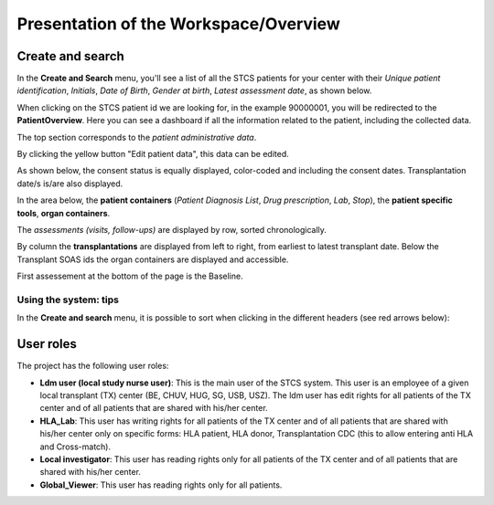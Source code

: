 Presentation of the Workspace/Overview
###############################################

Create and search
*******************

In the **Create and Search** menu, you'll see a list of all the STCS patients for your center with their *Unique patient identification*, *Initials*, *Date of Birth*, *Gender at birth*, *Latest assessment date*, as shown below.

.. image:: CreateAndSearch.png

When clicking on the STCS patient id we are looking for, in the example 90000001, you will be redirected to the **PatientOverview**. Here you can see a dashboard if all the information related to the patient, including the collected data.

.. image:: overview0.png

The top section corresponds to the *patient administrative data*.

By clicking the yellow button "Edit patient data", this data can be edited.

As shown below, the consent status is equally displayed, color-coded and including the consent dates. Transplantation date/s is/are also displayed. 

.. image:: overview1.png

In the area below, the **patient containers** (*Patient Diagnosis List*, *Drug prescription*, *Lab*, *Stop*), the **patient specific tools**, **organ containers**.

.. image:: overview2.png

The *assessments (visits, follow-ups)* are displayed by row, sorted chronologically.

By column the **transplantations** are displayed from left to right, from earliest to latest transplant date. Below the Transplant SOAS ids the organ containers are displayed and accessible. 

First assessement at the bottom of the page is the Baseline.

.. image:: overview3.png

Using the system: tips
==================================

In the **Create and search** menu, it is possible to sort when clicking in the different headers (see red arrows below):

.. image:: Sort.png

User roles
*******************

The project has the following user roles:

* **Ldm user (local study nurse user)**: This is the main user of the STCS system. This user is an employee of a given local transplant (TX) center (BE, CHUV, HUG, SG, USB, USZ). The ldm user has edit rights for all patients of the TX center and of all patients that are shared with his/her center.

* **HLA_Lab**: This user has writing rights for all patients of the TX center and of all patients that are shared with his/her center only on specific forms: HLA patient, HLA donor, Transplantation CDC (this to allow entering anti HLA and Cross-match).

* **Local investigator**: This user has reading rights only for all patients of the TX center and of all patients that are shared with his/her center.

* **Global_Viewer**: This user has reading rights only for all patients.



